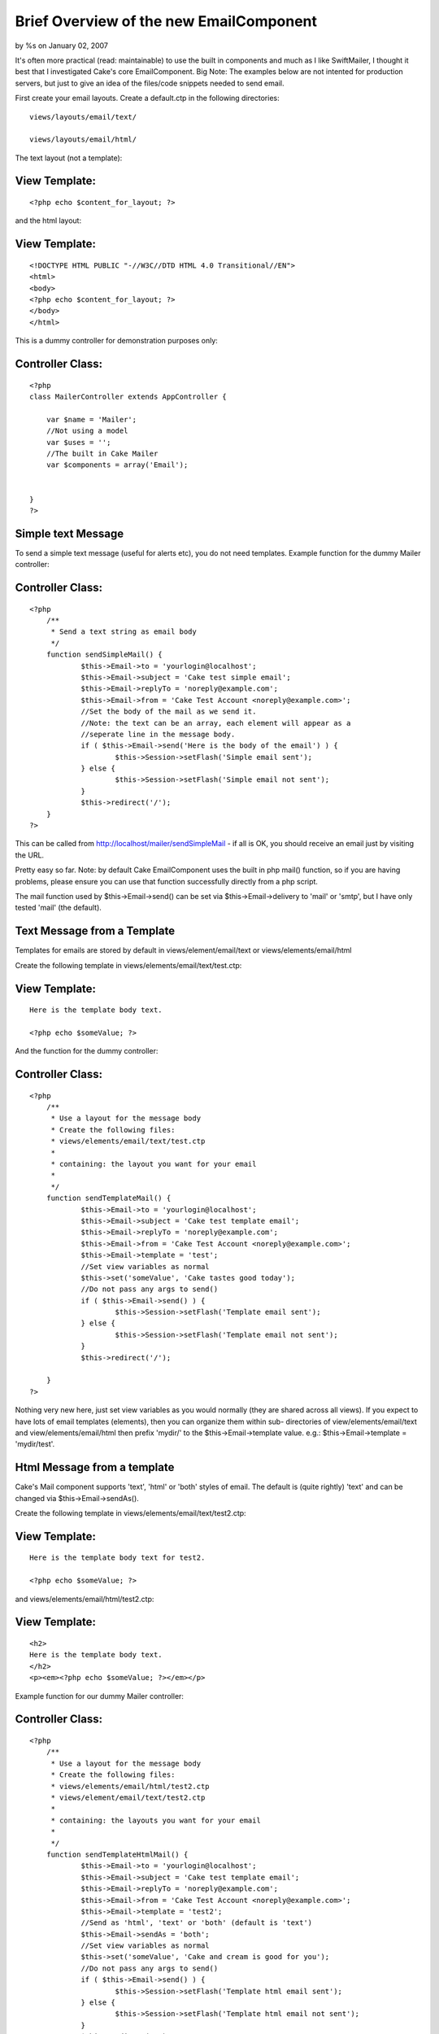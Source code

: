 

Brief Overview of the new EmailComponent
========================================

by %s on January 02, 2007

It's often more practical (read: maintainable) to use the built in
components and much as I like SwiftMailer, I thought it best that I
investigated Cake's core EmailComponent.
Big Note: The examples below are not intented for production servers,
but just to give an idea of the files/code snippets needed to send
email.

First create your email layouts. Create a default.ctp in the following
directories:

::

    
    views/layouts/email/text/
    
    views/layouts/email/html/

The text layout (not a template):

View Template:
``````````````

::

    
    <?php echo $content_for_layout; ?>

and the html layout:

View Template:
``````````````

::

    
    <!DOCTYPE HTML PUBLIC "-//W3C//DTD HTML 4.0 Transitional//EN">
    <html>
    <body>
    <?php echo $content_for_layout; ?>
    </body>
    </html>

This is a dummy controller for demonstration purposes only:

Controller Class:
`````````````````

::

    <?php 
    class MailerController extends AppController {
    
    	var $name = 'Mailer';
    	//Not using a model
    	var $uses = '';
    	//The built in Cake Mailer
    	var $components = array('Email');
    	
    
    }
    ?>



Simple text Message
```````````````````
To send a simple text message (useful for alerts etc), you do not need
templates. Example function for the dummy Mailer controller:

Controller Class:
`````````````````

::

    <?php 
    	/**
    	 * Send a text string as email body
    	 */
    	function sendSimpleMail() {
    		$this->Email->to = 'yourlogin@localhost';
    		$this->Email->subject = 'Cake test simple email';
    		$this->Email->replyTo = 'noreply@example.com';
    		$this->Email->from = 'Cake Test Account <noreply@example.com>';
    		//Set the body of the mail as we send it.
    		//Note: the text can be an array, each element will appear as a
    		//seperate line in the message body.
    		if ( $this->Email->send('Here is the body of the email') ) {
    			$this->Session->setFlash('Simple email sent');
    		} else {
    			$this->Session->setFlash('Simple email not sent');
    		}
    		$this->redirect('/');
    	}
    ?>

This can be called from http://localhost/mailer/sendSimpleMail - if
all is OK, you should receive an email just by visiting the URL.

Pretty easy so far. Note: by default Cake EmailComponent uses the
built in php mail() function, so if you are having problems, please
ensure you can use that function successfully directly from a php
script.

The mail function used by $this->Email->send() can be set via
$this->Email->delivery to 'mail' or 'smtp', but I have only tested
'mail' (the default).


Text Message from a Template
````````````````````````````
Templates for emails are stored by default in views/element/email/text
or views/elements/email/html

Create the following template in views/elements/email/text/test.ctp:

View Template:
``````````````

::

    
    Here is the template body text.
    
    <?php echo $someValue; ?>
    

And the function for the dummy controller:

Controller Class:
`````````````````

::

    <?php 
    	/**
    	 * Use a layout for the message body
    	 * Create the following files:
    	 * views/elements/email/text/test.ctp
    	 * 
    	 * containing: the layout you want for your email
    	 *
    	 */
    	function sendTemplateMail() {
    		$this->Email->to = 'yourlogin@localhost';
    		$this->Email->subject = 'Cake test template email';
    		$this->Email->replyTo = 'noreply@example.com';
    		$this->Email->from = 'Cake Test Account <noreply@example.com>';
    		$this->Email->template = 'test';
    		//Set view variables as normal
    		$this->set('someValue', 'Cake tastes good today');
    		//Do not pass any args to send()
    		if ( $this->Email->send() ) {
    			$this->Session->setFlash('Template email sent');
    		} else {
    			$this->Session->setFlash('Template email not sent');
    		}
    		$this->redirect('/');
    		
    	}
    ?>

Nothing very new here, just set view variables as you would normally
(they are shared across all views). If you expect to have lots of
email templates (elements), then you can organize them within sub-
directories of view/elements/email/text and view/elements/email/html
then prefix 'mydir/' to the $this->Email->template value. e.g.:
$this->Email->template = 'mydir/test'.


Html Message from a template
````````````````````````````
Cake's Mail component supports 'text', 'html' or 'both' styles of
email. The default is (quite rightly) 'text' and can be changed via
$this->Email->sendAs().

Create the following template in views/elements/email/text/test2.ctp:

View Template:
``````````````

::

    
    Here is the template body text for test2.
    
    <?php echo $someValue; ?>
    

and views/elements/email/html/test2.ctp:

View Template:
``````````````

::

    
    <h2>
    Here is the template body text.
    </h2>
    <p><em><?php echo $someValue; ?></em></p>


Example function for our dummy Mailer controller:

Controller Class:
`````````````````

::

    <?php 
    	/**
    	 * Use a layout for the message body
    	 * Create the following files:
    	 * views/elements/email/html/test2.ctp
    	 * views/element/email/text/test2.ctp
    	 * 
    	 * containing: the layouts you want for your email
    	 *
    	 */
    	function sendTemplateHtmlMail() {
    		$this->Email->to = 'yourlogin@localhost';
    		$this->Email->subject = 'Cake test template email';
    		$this->Email->replyTo = 'noreply@example.com';
    		$this->Email->from = 'Cake Test Account <noreply@example.com>';
    		$this->Email->template = 'test2';
    		//Send as 'html', 'text' or 'both' (default is 'text')
    		$this->Email->sendAs = 'both';
    		//Set view variables as normal
    		$this->set('someValue', 'Cake and cream is good for you');
    		//Do not pass any args to send()
    		if ( $this->Email->send() ) {
    			$this->Session->setFlash('Template html email sent');
    		} else {
    			$this->Session->setFlash('Template html email not sent');
    		}
    //		$this->redirect('/');
    		
    	}
    
    ?>

That's all there is to it. Cake's EmailComponent is also able to
handle attachments, but that is for a later date.

The last function did not work until I had 'fixed' a few things in
email.php. See `https://trac.cakephp.org/ticket/1851`_ if you want to
play now.





.. _https://trac.cakephp.org/ticket/1851: https://trac.cakephp.org/ticket/1851
.. meta::
    :title: Brief Overview of the new EmailComponent
    :description: CakePHP Article related to 1.2,email component,Tutorials
    :keywords: 1.2,email component,Tutorials
    :copyright: Copyright 2007 
    :category: tutorials

